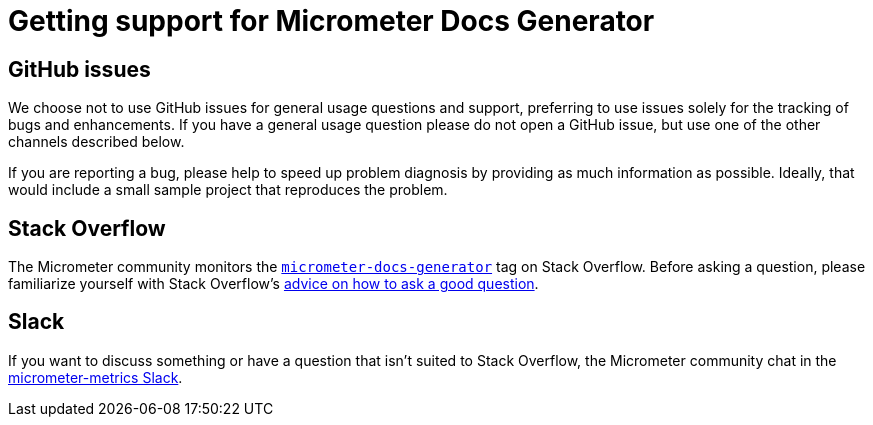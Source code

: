 = Getting support for Micrometer Docs Generator

== GitHub issues
We choose not to use GitHub issues for general usage questions and support, preferring to
use issues solely for the tracking of bugs and enhancements. If you have a general
usage question please do not open a GitHub issue, but use one of the other channels
described below.

If you are reporting a bug, please help to speed up problem diagnosis by providing as
much information as possible. Ideally, that would include a small sample project that
reproduces the problem.

== Stack Overflow
The Micrometer community monitors the
https://stackoverflow.com/tags/micrometer[`micrometer-docs-generator`] tag on Stack Overflow. Before
asking a question, please familiarize yourself with Stack Overflow's
https://stackoverflow.com/help/how-to-ask[advice on how to ask a good question].

== Slack
If you want to discuss something or have a question that isn't suited to Stack Overflow,
the Micrometer community chat in the https://slack.micrometer.io[micrometer-metrics Slack].
